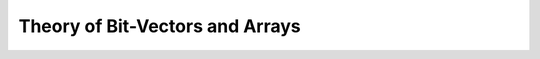 Theory of Bit-Vectors and Arrays
================================


.. api-examples::
    ../../examples/api/cpp/bitvectors_and_arrays.cpp
    ../../examples/api/java/BitVectorsAndArrays.java
    ../../examples/api/python/bitvectors_and_arrays.py
    ../../examples/api/smtlib/bitvectors_and_arrays.smt2
